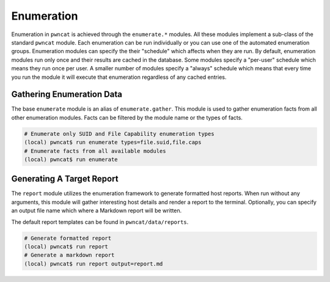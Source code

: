 Enumeration
===========

Enumeration in ``pwncat`` is achieved through the ``enumerate.*`` modules. All these modules
implement a sub-class of the standard ``pwncat`` module. Each enumeration can be run
individually or you can use one of the automated enumeration groups. Enumeration modules can
specify the their "schedule" which affects when they are run. By default, enumeration modules
run only once and their results are cached in the database. Some modules specify a "per-user"
schedule which means they run once per user. A smaller number of modules specify a "always"
schedule which means that every time you run the module it will execute that enumeration
regardless of any cached entries.


Gathering Enumeration Data
--------------------------

The base ``enumerate`` module is an alias of ``enumerate.gather``. This module is used to
gather enumeration facts from all other enumeration modules. Facts can be filtered by the
module name or the types of facts.

.. code-block:: bash

   # Enumerate only SUID and File Capability enumeration types
   (local) pwncat$ run enumerate types=file.suid,file.caps
   # Enumerate facts from all available modules
   (local) pwncat$ run enumerate

Generating A Target Report
--------------------------

The ``report`` module utilizes the enumeration framework to generate formatted host reports.
When run without any arguments, this module will gather interesting host details and render
a report to the terminal. Optionally, you can specify an output file name which where a
Markdown report will be written.

The default report templates can be found in ``pwncat/data/reports``.

.. code-block:: bash

   # Generate formatted report
   (local) pwncat$ run report
   # Generate a markdown report
   (local) pwncat$ run report output=report.md
